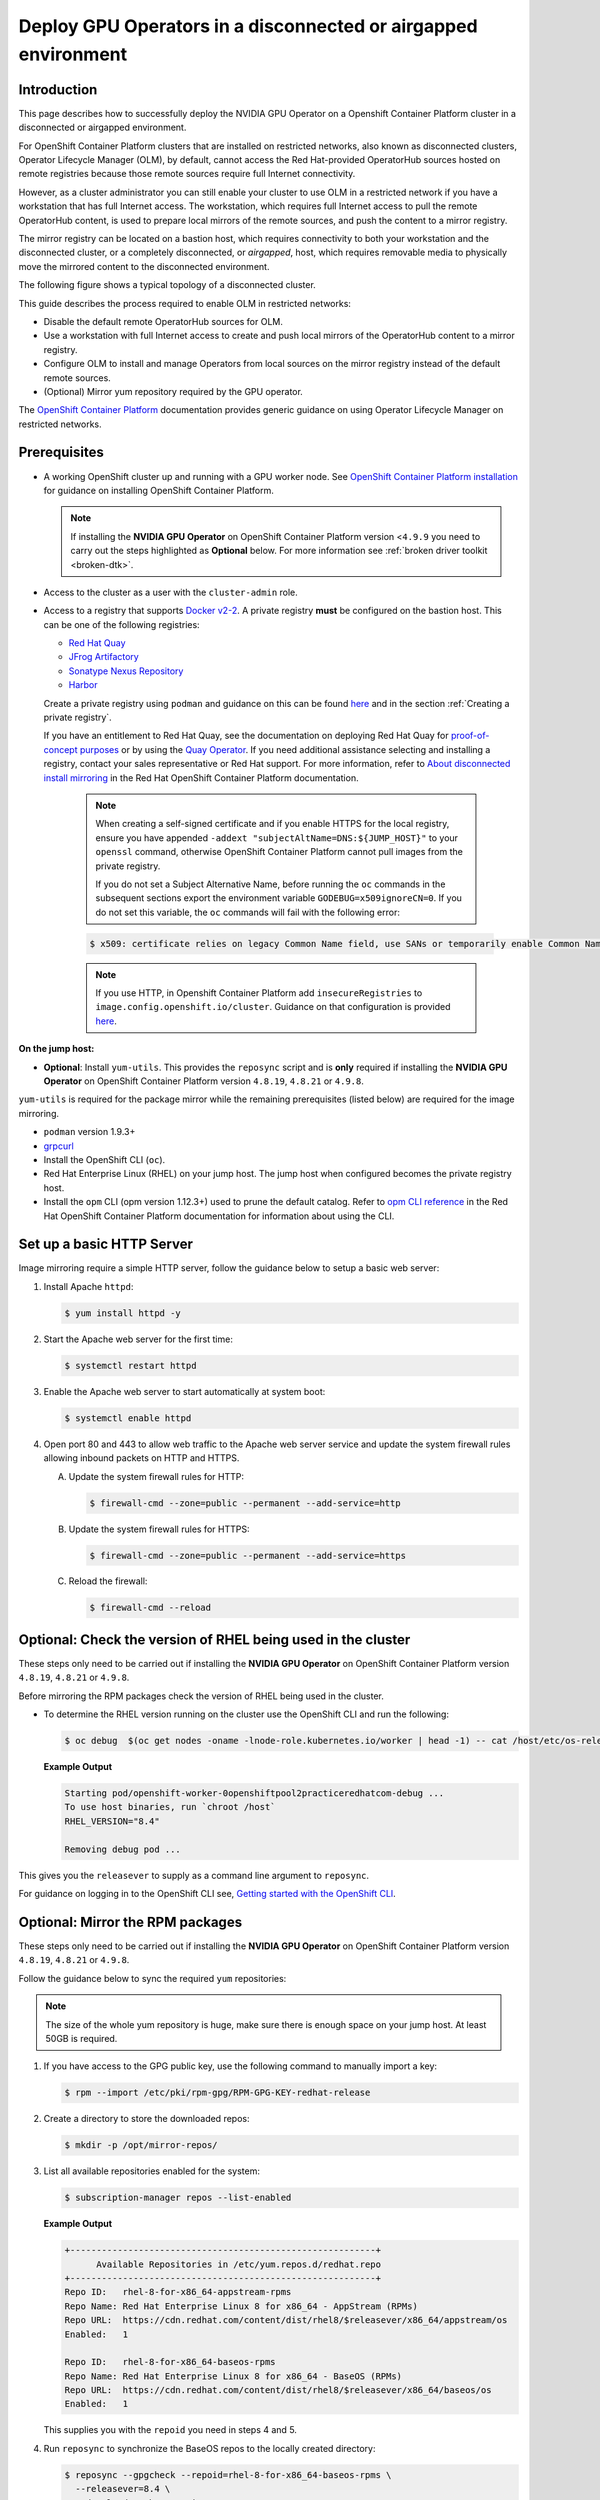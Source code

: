 .. Date: Jan232023
.. Author: stesmith

.. headings are # * - =

.. _mirror-gpu-ocp-disconnected:

###############################################################
Deploy GPU Operators in a disconnected or airgapped environment
###############################################################

**************
Introduction
**************

This page describes how to successfully deploy the NVIDIA GPU Operator on a Openshift Container Platform cluster in a disconnected or airgapped environment.

For OpenShift Container Platform clusters that are installed on restricted networks, also known as disconnected clusters, Operator Lifecycle Manager (OLM), by default, cannot access the Red Hat-provided OperatorHub sources hosted on remote registries because those remote sources require full Internet connectivity.

However, as a cluster administrator you can still enable your cluster to use OLM in a restricted network if you have a workstation that has full Internet access. The workstation, which requires full Internet access to pull the remote OperatorHub content, is used to prepare local mirrors of the remote sources, and push the content to a mirror registry.

The mirror registry can be located on a bastion host, which requires connectivity to both your workstation and the disconnected cluster, or a completely disconnected, or *airgapped*, host, which requires removable media to physically move the mirrored content to the disconnected environment.

The following figure shows a typical topology of a disconnected cluster.

.. image:: graphics/disconnected_cluster.png
   :width: 600

This guide describes the process required to enable OLM in restricted networks:

* Disable the default remote OperatorHub sources for OLM.
* Use a workstation with full Internet access to create and push local mirrors of the OperatorHub content to a mirror registry.
* Configure OLM to install and manage Operators from local sources on the mirror registry instead of the default remote sources.
* (Optional) Mirror yum repository required by the GPU operator.

The `OpenShift Container Platform <https://docs.openshift.com/container-platform/4.12/operators/admin/olm-restricted-networks.html>`_ documentation
provides generic guidance on using Operator Lifecycle Manager on restricted networks.


**************
Prerequisites
**************

* A working OpenShift cluster up and running with a GPU worker node. See `OpenShift Container Platform installation <https://docs.openshift.com/container-platform/latest/installing/disconnected_install/index.html>`_ for guidance on installing OpenShift Container Platform.

  .. note:: If installing the **NVIDIA GPU Operator** on OpenShift Container Platform version <``4.9.9`` you need to carry out the steps highlighted as **Optional** below. For more information see :ref:`broken driver toolkit <broken-dtk>`.

* Access to the cluster as a user with the ``cluster-admin`` role.
* Access to a registry that supports `Docker v2-2 <https://docs.docker.com/registry/spec/manifest-v2-2/>`_. A private registry **must** be configured on the bastion host. This can be one of the following registries:

  * `Red Hat Quay <https://www.redhat.com/en/technologies/cloud-computing/quay>`__
  * `JFrog Artifactory <https://jfrog.com/artifactory/>`_
  * `Sonatype Nexus Repository <https://www.sonatype.com/products/repository-oss?topnav=true>`_
  * `Harbor <https://goharbor.io/>`_

  Create a private registry using ``podman`` and guidance on this can be found `here <https://www.redhat.com/sysadmin/simple-container-registry>`__ and in the section :ref:`Creating a private registry`.

  If you have an entitlement to Red Hat Quay, see the documentation on deploying Red Hat Quay for
  `proof-of-concept purposes <https://access.redhat.com/documentation/en-us/red_hat_quay/3.5/html/deploy_red_hat_quay_for_proof-of-concept_non-production_purposes/>`__
  or by using the `Quay Operator <https://access.redhat.com/documentation/en-us/red_hat_quay/3.5/html/deploy_red_hat_quay_on_openshift_with_the_quay_operator/>`__.
  If you need additional assistance selecting and installing a registry, contact your sales representative or Red Hat support.
  For more information, refer to `About disconnected install mirroring <https://docs.openshift.com/container-platform/latest/installing/disconnected_install/index.html>`__
  in the Red Hat OpenShift Container Platform documentation.

   .. note::

      When creating a self-signed certificate and if you enable HTTPS for the local registry, ensure you have appended ``-addext "subjectAltName=DNS:${JUMP_HOST}"`` to your ``openssl`` command, otherwise OpenShift Container Platform cannot pull images from the private registry.

      If you do not set a Subject Alternative Name, before running the ``oc`` commands in the subsequent sections export the environment variable ``GODEBUG=x509ignoreCN=0``. If you do not set this variable, the ``oc`` commands will fail with the following error:

   .. code-block:: console

      $ x509: certificate relies on legacy Common Name field, use SANs or temporarily enable Common Name matching with ``GODEBUG=x509ignoreCN=0``.


   .. note::

      If you use HTTP, in Openshift Container Platform add ``insecureRegistries`` to ``image.config.openshift.io/cluster``. Guidance on that configuration is provided `here <https://docs.openshift.com/container-platform/latest/openshift_images/image-configuration.html>`__.

**On the jump host:**

* **Optional**: Install ``yum-utils``. This provides the ``reposync`` script and is **only** required if installing the **NVIDIA GPU Operator** on OpenShift Container Platform version ``4.8.19``, ``4.8.21`` or ``4.9.8``.

``yum-utils`` is required for the package mirror while the remaining prerequisites (listed below) are required for the image mirroring.

* ``podman`` version 1.9.3+
* `grpcurl <https://github.com/fullstorydev/grpcurl>`_
* Install the OpenShift CLI (``oc``).
* Red Hat Enterprise Linux (RHEL) on your jump host. The jump host when configured becomes the private registry host.
* Install the ``opm`` CLI (opm version 1.12.3+) used to prune the default catalog.
  Refer to `opm CLI reference <https://docs.openshift.com/container-platform/latest/cli_reference/opm/cli-opm-ref.html>`__
  in the Red Hat OpenShift Container Platform documentation for information about using the CLI.

*****************************************************
Set up a basic HTTP Server
*****************************************************

Image mirroring require a simple HTTP server, follow the guidance below to setup a basic web server:

#. Install Apache ``httpd``:

   .. code-block:: console

      $ yum install httpd -y

#. Start the Apache web server for the first time:

   .. code-block:: console

      $ systemctl restart httpd

#. Enable the Apache web server to start automatically at system boot:

   .. code-block:: console

      $ systemctl enable httpd

#. Open port 80 and 443 to allow web traffic to the Apache web server service and
   update the system firewall rules allowing inbound packets on HTTP and HTTPS.

   A. Update the system firewall rules for HTTP:

      .. code-block:: console

         $ firewall-cmd --zone=public --permanent --add-service=http


   B. Update the system firewall rules for HTTPS:

      .. code-block:: console

         $ firewall-cmd --zone=public --permanent --add-service=https


   C. Reload the firewall:

      .. code-block:: console

         $ firewall-cmd --reload


*************************************************************
Optional: Check the version of RHEL being used in the cluster
*************************************************************

These steps only need to be carried out if installing the **NVIDIA GPU Operator** on OpenShift Container Platform version ``4.8.19``, ``4.8.21`` or ``4.9.8``.

Before mirroring the RPM packages check the version of RHEL being used in the cluster.

-  To determine the RHEL version running on the cluster use the OpenShift CLI and run the following:

   .. code-block:: console

      $ oc debug  $(oc get nodes -oname -lnode-role.kubernetes.io/worker | head -1) -- cat /host/etc/os-release | grep RHEL


   **Example Output**

   .. code-block:: output

      Starting pod/openshift-worker-0openshiftpool2practiceredhatcom-debug ...
      To use host binaries, run `chroot /host`
      RHEL_VERSION="8.4"

      Removing debug pod ...

This gives you the ``releasever`` to supply as a command line argument to ``reposync``.

For guidance on logging in to the OpenShift CLI see, `Getting started with the OpenShift CLI <https://docs.openshift.com/container-platform/latest/cli_reference/openshift_cli/getting-started-cli.html>`_.

*****************************************************
Optional: Mirror the RPM packages
*****************************************************

These steps only need to be carried out if installing the **NVIDIA GPU Operator** on OpenShift Container Platform version ``4.8.19``, ``4.8.21`` or ``4.9.8``.

Follow the guidance below to sync the required ``yum`` repositories:

.. note:: The size of the whole yum repository is huge, make sure there is enough space on your jump host. At least 50GB is required.

#. If you have access to the GPG public key, use the following command to manually import a key:

   .. code-block:: console

      $ rpm --import /etc/pki/rpm-gpg/RPM-GPG-KEY-redhat-release

   .. note: This is the ``yum`` repos gpg public key, it used for enable GPG signature-checking on all packages in all repositories. You can disable this checking by setting ``gpgcheck=0`` in ``/etc/yum.repos.d/``.

#. Create a directory to store the downloaded repos:

   .. code-block:: console

      $ mkdir -p /opt/mirror-repos/

#. List all available repositories enabled for the system:

   .. code-block:: console

      $ subscription-manager repos --list-enabled

   **Example Output**

   .. code-block:: output

      +----------------------------------------------------------+
            Available Repositories in /etc/yum.repos.d/redhat.repo
      +----------------------------------------------------------+
      Repo ID:   rhel-8-for-x86_64-appstream-rpms
      Repo Name: Red Hat Enterprise Linux 8 for x86_64 - AppStream (RPMs)
      Repo URL:  https://cdn.redhat.com/content/dist/rhel8/$releasever/x86_64/appstream/os
      Enabled:   1

      Repo ID:   rhel-8-for-x86_64-baseos-rpms
      Repo Name: Red Hat Enterprise Linux 8 for x86_64 - BaseOS (RPMs)
      Repo URL:  https://cdn.redhat.com/content/dist/rhel8/$releasever/x86_64/baseos/os
      Enabled:   1

   This supplies you with the ``repoid`` you need in steps 4 and 5.

#. Run ``reposync`` to synchronize the BaseOS repos to the locally created directory:

   .. code-block:: console

      $ reposync --gpgcheck --repoid=rhel-8-for-x86_64-baseos-rpms \
        --releasever=8.4 \
        --download-path=/opt/mirror-repos/ \
        --downloadcomps \
        --download-metadata \
        --nodocs

#. Run ``reposync`` to synchronize the AppStream repos to the locally created directory:

    .. code-block:: console

       $ reposync --gpgcheck --repoid=rhel-8-for-x86_64-appstream-rpms \
        --releasever=8.4 \
        --download-path=/opt/mirror-repos/ \
        --downloadcomps \
        --download-metadata \
        --nodocs

#. Create a directory to host and serve the AppStream RPM packages:

   .. code-block:: console

      mkdir -p /var/www/html/content/dist/rhel8/8/x86_64/appstream/

#. Create a directory to host and serve the BaseOS RPM packages:

   .. code-block:: console

      $ mkdir -p /var/www/html/content/dist/rhel8/8/x86_64/baseos/

#. Create symbolic links between the downloaded repositories and the document root directory on the jump host used to serve the RPMs.

   A. Create a symbolic link between the downloaded BaseOS repository and the document root directory:

      .. code-block:: console

         $ ln -s /opt/mirror-repos/rhel-8-for-x86_64-baseos-rpms/ /var/www/html/content/dist/rhel8/8/x86_64/baseos/os


   B. Create a symbolic link between the downloaded AppStream repository and the document root directory:

      .. code-block:: console

         $ ln -s /opt/mirror-repos/rhel-8-for-x86_64-appstream-rpms /var/www/html/content/dist/rhel8/8/x86_64/appstream/os

*****************************************************
Creating a private registry
*****************************************************

Create a private registry to host the mirrored content that you require for mirroring the Operator Catalog. The target registry must support `Docker v2-2 <https://docs.docker.com/registry/spec/manifest-v2-2/>`_. For a cluster on a restricted network, this registry can be one that the cluster has network access to.

.. note::

   Deploying a disconnected registry host based on the ``docker.io/library/registry:2`` API is not supported by Red Hat.
   You can create a mirror host based on the ``docker.io/library/registry:2`` API with the following unsupported procedure.

   The following procedure creates a simple registry that stores data in the ``/opt/registry`` folder and runs in a ``podman`` container.
   You can use a different registry solution, such as Red Hat Quay.
   Refer to the Red Hat OpenShift Container Platform documentation that describes how to
   `mirror images for a disconnected installation <https://docs.openshift.com/container-platform/latest/installing/disconnected_install/installing-mirroring-installation-images.html>`__.

Configure a private registry on the the jump host, using the following steps:

#. Install the required packages:

   .. code-block:: console

      $ yum -y install podman httpd httpd-tools

   The ``podman`` package provides the container package that you run the registry in. The ``httpd-tools`` package provides the ``htpasswd`` utility, which you use to create users.

#. Create folders for the registry:

   .. code-block:: console

      $ mkdir -p /opt/registry/{auth,certs,data}

   These folders are mounted inside the registry container.

#. Set the following environment variable:

   .. code-block:: console

      $ export JUMP_HOST=<Your_jump_hostname>


#. Access the ``cd /opt/registry/certs`` directory:

   .. code-block:: console

      $ cd /opt/registry/certs


#. Provide a certificate for the registry. If you do not have an existing, trusted certificate authority, you can generate a self-signed certificate:

   .. code-block:: console

      $ openssl req -addext "subjectAltName=DNS:${JUMP_HOST}" -newkey rsa:4096 -nodes -sha256 -keyout domain.key -x509 -days 365 -out domain.crt

   .. note::  OpenSSL version 1.1.1 or higher is required.


   At the prompts, provide the required values for the certificate:

         +-----------------------------------------------------+--------------------------------------------------------------------------------------------------+
         |       Field                                         |             Description                                                                          |
         +=====================================================+==================================================================================================+
         | Country Name (2 letter code)                        | Specify the two-letter ISO country code for your location.                                       |
         |                                                     | See the `ISO 3166 country codes standard <https://www.iso.org/iso-3166-country-codes.html>`_.    |
         +-----------------------------------------------------+--------------------------------------------------------------------------------------------------+
         | State or Province Name (full name)                  | Enter the full name of your state or province.                                                   |
         +-----------------------------------------------------+--------------------------------------------------------------------------------------------------+
         | Locality Name (eg, city)                            | Enter the name of your city.                                                                     |
         +-----------------------------------------------------+--------------------------------------------------------------------------------------------------+
         | Organization Name (eg, company)                     | Enter your company name.                                                                         |
         +-----------------------------------------------------+--------------------------------------------------------------------------------------------------+
         | Organizational Unit Name (eg, section)              | Enter your department name.                                                                      |
         +-----------------------------------------------------+--------------------------------------------------------------------------------------------------+
         |Common Name (eg, your name or your server’s hostname)| Enter the hostname for the registry host.                                                        |
         |                                                     | Ensure that your hostname is in DNS and that it resolves to the expected IP address.             |
         +-----------------------------------------------------+--------------------------------------------------------------------------------------------------+
         | Email Address                                       | For more information, see the `req                                                               |
         |                                                     | <https://www.openssl.org/docs/man1.1.1/man1/req.html>`_ description in the OpenSSL documentation.|
         +-----------------------------------------------------+--------------------------------------------------------------------------------------------------+

#. Generate a ``user name`` and a ``password`` for your registry that uses the ``bcrpt`` format:

   .. code-block:: console

      $ htpasswd -bBc /opt/registry/auth/htpasswd <user_name> <password>

   Replace ``<user_name>`` and ``<password>`` with a user name and a password.

#. Create the `mirror-registry` container to host your registry:

   .. code-block:: console

      $ podman run --name mirror-registry -p $JUMP_HOST_PORT:5000 \
                -v /opt/registry/data:/var/lib/registry:z \
                -v /opt/registry/auth:/auth:z \
                -e "REGISTRY_AUTH=htpasswd" \
                -e "REGISTRY_AUTH_HTPASSWD_REALM=Registry Realm" \
                -e REGISTRY_AUTH_HTPASSWD_PATH=/auth/htpasswd \
                -v /opt/registry/certs:/certs:z \
                -e REGISTRY_HTTP_TLS_CERTIFICATE=/certs/domain.crt \
                -e REGISTRY_HTTP_TLS_KEY=/certs/domain.key \
                -e REGISTRY_COMPATIBILITY_SCHEMA1_ENABLED=true \
                -d docker.io/library/registry:2

   The details of the options are:

   * ``--name`` mirror-registry gives the container the name ``mirror-registry``.
   * ``-p $JUMP_HOST_PORT:5000`` for example ``-p 5000:5000`` exposes port ``5000`` in the container as port ``5000`` on the host.
   * -v ``/opt/registry/data:/var/lib/registry:z`` mounts ``/opt/registry/data`` on the host as ``/var/lib/registry`` in the container with the correct SELinux context
   * -v ``/opt/registry/auth:/auth:z`` mounts ``/opt/registry/auth`` on the host as ```/auth`` in the container with the correct SELinux context.
   * -v ``/opt/registry/certs:/certs:z`` mounts ``/opt/registry/certs`` on the hosts as ``/certs`` in the container with the correct SELinux context.
   * -e ``REGISTRY_AUTH=htpasswd`` uses an ``bcrypt`` encrypted ``htpasswd`` file for authentication. File location set by container's ``REGISTRY_AUTH_HTPASSWD_PATH`` environment variable.
   * -e ``REGISTRY_AUTH_HTPASSWD_REALM=Registry Realm`` specifies the realm to use for ``htpasswd``.
   * -e ``REGISTRY_AUTH_HTPASSWD_PATH=/auth/htpasswd`` uses the bcrypt-encrypted ``/auth/htpasswd`` file in the container.
   * -e ``REGISTRY_HTTP_TLS_CERTIFICATE=/certs/domain.crt`` sets path to certificate file.
   * -e ``REGISTRY_HTTP_TLS_KEY=/certs/domain.key`` sets path to private key.
   * -e ``REGISTRY_COMPATIBILITY_SCHEMA1_ENABLED=true`` provides backward compatibility for schema1 manifests.
   * -d means ``--detach`` which runs the pod in the background. ``docker.io/library/registry:latest`` is a registry application that allows for the storage and distribution of images.

   **Example**:

   .. code-block:: console

      $ podman run --name mirror-registry -p 5000:5000 \
         -v /opt/registry/data:/var/lib/registry:z \
         -v /opt/registry/auth:/auth:z \
         -e "REGISTRY_AUTH=htpasswd" \
         -e "REGISTRY_AUTH_HTPASSWD_REALM=Registry Realm" \
         -e REGISTRY_AUTH_HTPASSWD_PATH=/auth/htpasswd \
         -v /opt/registry/certs:/certs:z \
         -e REGISTRY_HTTP_TLS_CERTIFICATE=/certs/domain.crt \
         -e REGISTRY_HTTP_TLS_KEY=/certs/domain.key \
         -e REGISTRY_COMPATIBILITY_SCHEMA1_ENABLED=true \
         -d docker.io/library/registry:2

#. Open the required ports for your registry:

   A. Open the internal port:

      .. code-block:: console

         $ firewall-cmd --add-port=$JUMP_HOST_PORT/tcp --zone=internal --permanent


   B. Open the public port:

      .. code-block:: console

         $ firewall-cmd --add-port=$JUMP_HOST_PORT/tcp --zone=public --permanent


   C. Reload the firewall:

      .. code-block:: console

         $ firewall-cmd --reload

   .. note:: For ``$JUMP_HOST_PORT``, specify the port that your mirror registry uses to serve content shown in the examples below as 5000.

   **Example**:

   .. code-block:: console

      $ firewall-cmd --add-port=5000/tcp --zone=internal --permanent

   .. code-block:: console

      $ firewall-cmd --add-port=5000/tcp --zone=public --permanent

   .. code-block:: console

      $ firewall-cmd --reload

#. Add the self-signed certificate to your list of trusted certificates:

   .. code-block:: console

      $ cp /opt/registry/certs/domain.crt /etc/pki/ca-trust/source/anchors/

#. Trust your certificate to log in to your registry during the mirror process:

   .. code-block:: console

      $ update-ca-trust

#. Verify the certificate.

   .. code-block:: console

      $ openssl verify /etc/pki/ca-trust/source/anchors/domain.crt

#. Confirm that the registry is available:

   .. code-block:: console

      $ curl -u <user_name>:<password> -k https://$JUMP_HOST:JUMP_HOST_PORT/v2/_catalog

   For ``<user_name>`` and ``<password>``, specify the user name and password for your registry. The ``export JUMP_HOST=<Your_jump_hostname>`` ensures the correct ``$JUMP_HOST`` is set. For ``JUMP_HOST_PORT``, specify the port that your mirror registry uses to serve content.

   .. note:: If the command output displays an empty repository, your registry is available.

*****************************************************************************
Authenticate the mirror registry
*****************************************************************************

For authenticating your mirror registry, you need to configure additional trust stores for image registry access in your Openshift Container Platform cluster. You can create a ``ConfigMap`` in the ``openshift-config`` namespace and use its name in ``AdditionalTrustedCA`` in the ``image.config.openshift.io`` resource. This provides additional CAs that should be trusted when contacting external registries.

#. Set the following environment variable:

   .. code-block:: console

      $ export JUMP_HOST=<Your_jump_hostname>

#. Create a ConfigMap in the ``openshift-config`` namespace:

   .. code-block:: console

      $ oc create configmap registry-config \
         --from-file=${JUMP_HOST}..5000=/etc/pki/ca-trust/source/anchors/domain.crt  \
         -n openshift-config

#. Update ``AdditionalTrustedCA`` in the ``image.config.openshift.io`` resource:

   .. code-block:: console

      $ oc patch image.config.openshift.io/cluster \
      --patch '{"spec":{"additionalTrustedCA":{"name":"registry-config"}}}' --type=merge \
      --type=merge

*************************************************************
Configuring credentials that allow images to be mirrored
*************************************************************

Create a container image registry credentials file that allows mirroring images from Red Hat to your mirror registry.

  .. warning:: Do not use this image registry credentials file as the pull secret when you install a cluster. If you provide this file when you install cluster, all of the machines in the cluster will have write access to your mirror registry.

  .. warning:: This process requires that you have write access to a container image registry on the mirror registry and adds the credentials to a registry pull secret.

#. Download your pull secret from the `Pull Secret <https://console.redhat.com/openshift/install/pull-secret>`_ page on the Red Hat OpenShift Cluster Manager site.

#. Generate the base64-encoded user name and password or token for your mirror registry:

   .. code-block:: console

      $ echo -n '<user_name>:<password>' | base64 -w0


   **Example Output**

   .. code-block:: output

      BGVtbYk3ZHAtqXs=

   .. note:: For the ``<user_name>`` and ``<password>``, specify the user name and password that you configured for your registry.

#. Make a copy of your pull secret in JSON format:

   .. code-block:: console

      $ cat <path_to_pull_secret>/pull-secret.text | jq .  > <path>/<pull-secret-file>

   .. note:: Specify the path to the folder to store the pull secret in and a name for the JSON file that you create.

   **Example Output**

   The contents of the file resemble the following example:

   .. code-block:: output

      {
         "auths": {
           "cloud.openshift.com": {
             "auth": "b3BlbnNo...",
             "email": "you@example.com"
          },
          "quay.io": {
            "auth": "b3BlbnNo...",
            "email": "you@example.com"
          },
          "registry.connect.redhat.com": {
            "auth": "NTE3Njg5Nj...",
            "email": "you@example.com"
          },
          "registry.redhat.io": {
            "auth": "NTE3Njg5Nj...",
            "email": "you@example.com"
          }
         }
      }

#. Edit the new file and add a section that describes your registry to it:

   .. code-block:: console

      "auths": {
        "<mirror_registry>:5000": {
          "auth": "<credentials>",
          "email": "you@example.com"
      }

   .. note:: For <mirror_registry>, specify the registry domain name, and optionally the port, that your mirror registry uses to serve content. Following the logic of this example with the registry being setup on the hump host this is ``jump_hostname`` or ``jump_hostname:5000``. For <credentials>, specify the base64-encoded user name and password for the mirror registry.

   **Example Output**

   The file resembles the following example:

   .. code-block:: output

      {
        "auths": {
          "jump_hostname:5000": {
            "auth": "BGVtbYk3ZHAtqXs=",
            "email": "you@example.com"
          },
          "cloud.openshift.com": {
            "auth": "b3BlbnNo...",
            "email": "you@example.com"
          },
          "quay.io": {
            "auth": "b3BlbnNo...",
            "email": "you@example.com"
          },
          "registry.connect.redhat.com": {
            "auth": "NTE3Njg5Nj...",
            "email": "you@example.com"
          },
          "registry.redhat.io": {
            "auth": "NTE3Njg5Nj...",
            "email": "you@example.com"
          }
        }
      }

Update the global pull secret for your cluster by either replacing the current pull secret or appending a new pull secret. For more information and generic instructions see, `here <https://docs.openshift.com/container-platform/latest/openshift_images/managing_images/using-image-pull-secrets.html#images-update-global-pull-secret_using-image-pull-secrets>`__.

.. warning:: Cluster resources must adjust to the new pull secret, which can temporarily limit the usability of the cluster.

Append a new pull secret to the existing pull secret by completing the following steps:

#. Enter the following command to download the pull secret:

   .. code-block:: console

      $ oc get secret/pull-secret -n openshift-config --template='{{index .data ".dockerconfigjson" | base64decode}}' >/tmp/pull-secret.json

#. Enter the following command to add the new pull secret:

   .. code-block:: console

      $ oc registry login --registry="${JUMP_HOST}:5000" --auth-basic="<username>:<password>" --to=/tmp/pull-secret.json

#. Enter the following command to update the global pull secret for your cluster:

   .. code-block:: console

      $ oc set data secret/pull-secret -n openshift-config --from-file=.dockerconfigjson=/tmp/pull-secret.json

*************************************************************
Mirror the Operator catalogs on a disconnected cluster
*************************************************************

You can mirror all operators of a certain index image into your disconnected cluster, but the image may be huge, so you can prune an index image to keep only a few of the operators you want to use.

This guide demonstrates how to mirror specific Operators namely the **Node Feature Discovery** and the **NVIDIA GPU Operator**. For more general information, see `Using Operator Lifecycle Manager on restricted networks <https://docs.openshift.com/container-platform/latest/operators/admin/olm-restricted-networks.html>`_.

********************************************
Disabling the default OperatorHub sources
********************************************

Operator catalogs that source content provided by Red Hat and community projects are configured for OperatorHub by default during an OpenShift Container Platform installation. In a restricted network environment, you must disable the default catalogs as a cluster administrator. You can then configure OperatorHub to use local catalog sources.

* Disable the sources for the default catalogs by adding ``disableAllDefaultSources: true`` to the OperatorHub object:

   .. code-block:: console

      $ oc patch OperatorHub cluster --type json \
          -p '[{"op": "add", "path": "/spec/disableAllDefaultSources", "value": true}]'


**************************************************************************
Mirror Node Feature Discovery (NFD) and the NVIDIA GPU Operator Catalog
**************************************************************************

You can mirror the Operator content of a Red Hat-provided catalog, or a custom catalog, into a
container image registry using the ``oc-mirror`` commands.
The target registry must support `Docker v2-2 <https://docs.docker.com/registry/spec/manifest-v2-2/>`_. For a cluster on a restricted network, this registry can be one that the cluster has network access to, such as a mirror registry created during a restricted network cluster installation.

The ``oc-mirror`` commands also automatically mirrors the index
image specified during the mirroring process, whether it be a Red Hat-provided index image or
your own custom-built index image, to the target registry.
You can then use the mirrored index image to create a catalog source that allows
Operator Lifecycle Manager (OLM) to load the mirrored catalog onto your
OpenShift Container Platform cluster.


Prerequisites
=============

* Download oc-mirror tools:

  .. code-block:: console

     $ wget https://mirror.openshift.com/pub/openshift-v4/x86_64/clients/ocp/stable/oc-mirror.tar.gz

  Copy the ``oc-mirror`` binary to a directory that is in your PATH environment variable, such as ``/usr/bin``. Run ``oc mirror help`` to confirm the plugin is installed.

* Create ``pull-secret.json`` file:
  Create the ``pull-secret.json`` file, then copy the file to  ``~/.docker/config.json cp ~/pull-secret.json ~/.docker/config.json``.


Procedure
=========

#. Set the following environment variable:

   .. code-block:: console

      $ export REGISTRY_AUTH_FILE=<path_to_pull_secret>/pull-secret.json

   .. code-block:: console

      $ export JUMP_HOST=<Your_jump_hostname>

   .. note:: Specify the fully qualified domain name (FQDN) for **<Your_jump_hostname>**.

#. Export ``JUMP_HOST=ec2-3-16-218-255.us-east-2.compute.amazonaws.com``. If you don’t know the catalog image index, use the following command:

   .. code-block:: console

      $ oc-mirror list operators --catalogs --version=4.12

   The available OpenShift OperatorHub catalogs include:

   * ``registry.redhat.io/redhat/redhat-operator-index:v4.12``
   * ``registry.redhat.io/redhat/certified-operator-index:v4.12``
   * ``registry.redhat.io/redhat/community-operator-index:v4.12``
   * ``registry.redhat.io/redhat/redhat-marketplace-index:v4.12``

#. Use the following command to check for the correct operator name in the image index:

   .. code-block:: console

      $ oc-mirror list operators --catalog=registry.redhat.io/redhat/redhat-operator-index:v4.11 --version=4.11


*****************************************************
Mirror the Node Feature Discovery (NFD) CatalogSource
*****************************************************

#. Export ``JUMP_HOST=ec2-3-16-218-255.us-east-2.compute.amazonaws.com``:

   .. code-block:: console

      $ oc mirror init --registry ${JUMP_HOST}:5000/oc-mirror-nfd-metadata > imageset-config-nfd.yaml

   .. note:: If you want to mirror other operators, you need to create different ``imageset-config.yaml`` files, using different metadata names. For example, NFD can use oc-mirror-nfd-metadata and GPU can use oc-mirror-gpu-metadata. Otherwise, the ``oc-mirror`` tool overwrites the previous mirrored images.

#. Edit the ``imageset-config-nfd.yaml`` file as shown below:

   * Set ``skipTLS`` to ``true``.
   * Set ``catalog`` to ``registry.redhat.io/redhat/redhat-operator-index:v4.12``.
   * Set ``packages`` ``name`` to ``nfd``.

   .. code-block:: yaml

      kind: ImageSetConfiguration
      apiVersion: mirror.openshift.io/v1alpha2
      storageConfig:
        registry:
          imageURL: ec2-3-16-218-255.us-east-2.compute.amazonaws.com:5000/oc-mirror-nfd-metadata
          skipTLS: true
      mirror:
      operators:
      - catalog: registry.redhat.io/redhat/redhat-operator-index:v4.11
      packages:
      - name: nfd
      additionalImages:
      - name: registry.redhat.io/ubi8/ubi:latest
      helm: {}

#. Mirror the image set to the private mirror registry:

   .. code-block:: console

      $ oc-mirror --dest-skip-tls=true --config=./imageset-config-nfd.yaml docker://${JUMP_HOST}:5000


   **Example Output**

   .. code-block:: output

      Rendering catalog image
      "ec2-3-16-218-255.us-east-2.compute.amazonaws.com:5000/redhat/redhat-operator-index:v4.11"
      with file-based catalog

      Writing image mapping to oc-mirror-workspace/results-1670391296/mapping.txt
      Writing CatalogSource manifests to oc-mirror-workspace/results-1670391296
      Writing ICSP manifests to oc-mirror-workspace/results-1670391296

   One of the files that the ``oc-mirror`` command creates is ``mapping.txt``. The ``mapping.txt`` file contains the mapping of publicly available external image name to the private mirror registry name.

#. Mirror the workspace images from public registries to the local private registry using the mapping in that file by using the following command:

   .. code-block:: console

      $ oc apply -f ./oc-mirror-workspace/results-1670391296/

   .. code-block:: console

      Warning: resource catalogsources/redhat-operator-index is missing the kubectl.kubernetes.io/last-applied-configuration annotation which is required by oc apply. oc apply should only be used on resources created declaratively by either oc create --save-config or oc apply. The missing annotation will be patched automatically.
      catalogsource.operators.coreos.com/redhat-operator-index configured
      imagecontentsourcepolicy.operator.openshift.io/generic-0 created
      imagecontentsourcepolicy.operator.openshift.io/operator-0 created
      imagecontentsourcepolicy.operator.openshift.io/release-0 created


#. The ``mapping.txt`` file contains the mapping of publicly available external image name to the internal private registry name.

   .. code-block:: console

      $ oc image mirror -f mapping.txt -a ${REGISTRY_AUTH_FILE} --insecure

   .. code-block:: console

      ec2-3-138-34-203.us-east-2.compute.amazonaws.com:5000/openshift/release manifests:
      sha256:01296142b77456d1a513ce92b6d1d0964cfb3e4565659da33979f4755f20e607 -> 4.10.45-x86_64-telemeter
      sha256:035b1f48ff64b6c899a861e62b6f1641363caa3b0f4b8ce9ba413cb98c005b8d -> 4.10.45-x86_64-cli
      sha256:03dd364864aa85a01e316db55f0fb23d95a8d276e521ba34ab359b9a01436786 -> 4.10.45-x86_64-gcp-machine-controllers
      sha256:04a087af6c1a10d54e32ea1ed875970dc90e9934970f1d38c11d90fdc9126a22 -> 4.10.45-x86_64-machine-api-operator
      sha256:066a32be9820c8191935c7351ad013eae7966a3248c3b3b4f7b9c16a54de2288 ->
      .
      .
      .
      .
      sha256:fce9d5a42056d5db78343d7a3d643de941c8906e5c67d83da6717d91727010b4 -> 4.10.45-x86_64-libvirt-machine-controllers
      sha256:fd375538a5d564710e073df41d1eedc4c6b44dc07d5ad9b60d275dce8751d1bd -> 4.10.45-x86_64-kube-proxy
      sha256:fef1efe256b360a71c08ff853f98c5f0adc9d2d4dacb7e4da4e649bef9311f7d -> 4.10.45-x86_64-cluster-policy-controller
      openshift/release-images manifests:
      sha256:5f9ac79c9c257c28b8b51e79a0382de285d6e4c4e4537710b7c117601d320293 -> 4.10.45-x86_64
      openshift4/ose-cluster-nfd-operator manifests:
      sha256:18b25b256d3e8d0faa0d7b3adde3523530c0c3835ceafddf1644e8789245f99a -> 261da60b
      openshift4/ose-cluster-nfd-operator-bundle manifests:
      sha256:ef887a73afba03421fb8e521ab9b04b68e501345864f7c538e36c963d18a3a30 -> 1d4bfde1
      openshift4/ose-kube-rbac-proxy manifests:
      sha256:9958a0bf32e9d936366cd8d68306ef951e9a0da8b9a426454bd2dcd026b26260 -> eec3eee9
      openshift4/ose-node-feature-discovery manifests:
      sha256:f1e137e47da161d4f9e0d08fc9dc8e9fcfac83802136af4572906aa5a585513c -> 27356c40
      redhat/redhat-operator-index blobs:
      registry.redhat.io/redhat/redhat-operator-index sha256:f0e75f0712cb54427ddf23f001cb109d505557b677f932717bbd1e6219bcecb3 1.469KiB
      registry.redhat.io/redhat/redhat-operator-index sha256:76f350503d543ff41e7ce886825e5d294695df71693d7a187ff434b74bb178ef 23.98KiB
      registry.redhat.io/redhat/redhat-operator-index sha256:b3df9fea55ab39308e944627140218620ee2236bce74d76857856f90025d1e6d 7.484MiB
      registry.redhat.io/redhat/redhat-operator-index sha256:558efb586a99ff292b3bbbef6e0f8cf6ac35d526457dbc62e05af7cb7d3ee644 11.05MiB
      registry.redhat.io/redhat/redhat-operator-index sha256:26be6f36c89f3628abb68fef7b0f471945c70459cee10d3903ba2d59f8f6431d 36.6MiB
      registry.redhat.io/redhat/redhat-operator-index sha256:9df9aa2998cab73cb8c78646332865ce19dd4dc59f2d0d246b82d52befa48d22 81.72MiB
      registry.redhat.io/redhat/redhat-operator-index sha256:9f58a5c0884cff9baed5059eae0dde7fa69fdef5d3aa3efd7a87891166d63d94 133MiB
      manifests:
      sha256:7f7318ee33093c95e0c641881c16b0fc683e028c7e8fdf4ce0bbb4e3cde77b1d -> v4.10
      ubi8/ubi
      manifests:
      sha256:7772c4e458ad8e38d2b37916d0bb3d4d403e025b9148668152eb71c062a2c78d -> latest
      stats: shared=0 unique=7 size=269.9MiB ratio=1.00
      phase 0:
      ec2-3-138-34-203.us-east-2.compute.amazonaws.com:5000 openshift4/ose-cluster-nfd-operator        blobs=0 mounts=0 manifests=1   shared=0
      ec2-3-138-34-203.us-east-2.compute.amazonaws.com:5000 openshift4/ose-node-feature-discovery      blobs=0 mounts=0 manifests=1   shared=0
      ec2-3-138-34-203.us-east-2.compute.amazonaws.com:5000 ubi8/ubi                                   blobs=0 mounts=0 manifests=1   shared=0
      ec2-3-138-34-203.us-east-2.compute.amazonaws.com:5000 openshift4/ose-kube-rbac-proxy             blobs=0 mounts=0 manifests=1   shared=0
      ec2-3-138-34-203.us-east-2.compute.amazonaws.com:5000 openshift/release-images                   blobs=0 mounts=0 manifests=1   shared=0
      ec2-3-138-34-203.us-east-2.compute.amazonaws.com:5000 redhat/redhat-operator-index               blobs=7 mounts=0 manifests=1   shared=0
      ec2-3-138-34-203.us-east-2.compute.amazonaws.com:5000 openshift/release                          blobs=0 mounts=0 manifests=161 shared=0
      ec2-3-138-34-203.us-east-2.compute.amazonaws.com:5000 openshift4/ose-cluster-nfd-operator-bundle blobs=0 mounts=0 manifests=1   shared=0
      info: Planning completed in 31.83s
      sha256:7772c4e458ad8e38d2b37916d0bb3d4d403e025b9148668152eb71c062a2c78d ec2-3-138-34-203.us-east-2.compute.amazonaws.com:5000/ubi8/ubi:latest
      sha256:f1e137e47da161d4f9e0d08fc9dc8e9fcfac83802136af4572906aa5a585513c ec2-3-138-34-203.us-east-2.compute.amazonaws.com:5000/openshift4/ose-node-feature-discovery:27356c40
      .
      .
      .
      sha256:b497c394e241ae617b201019685e600c5c20fd7a47a39ff3db048a6fff48cc8e ec2-3-138-34-203.us-east-2.compute.amazonaws.com:5000/openshift/release:4.10.45-x86_64-ovirt-machine-controllers
      sha256:3985503d42e64383dc1bae41a6746bad3d5130b354e4c579658491374eef0f5c ec2-3-138-34-203.us-east-2.compute.amazonaws.com:5000/openshift/release:4.10.45-x86_64-cluster-image-registry-operator
      sha256:c5ef6f0e2424116f05316e25c4c86edee5e46a8151bbeaf2a041efb539416f15 ec2-3-138-34-203.us-east-2.compute.amazonaws.com:5000/openshift/release:4.10.45-x86_64-vsphere-csi-driver-operator
      sha256:7f7318ee33093c95e0c641881c16b0fc683e028c7e8fdf4ce0bbb4e3cde77b1d ec2-3-138-34-203.us-east-2.compute.amazonaws.com:5000/redhat/redhat-operator-index:v4.10
      info: Mirroring completed in 1.24s (19.68kB/s)`


#. Show the catalogsource pods in the namespace ``openshift-marketplace`` using the following command:

   .. code-block:: console

      $ oc get pods -n openshift-marketplace

   **Example Output**

   .. code-block:: output

      NAME                                    READY   STATUS    RESTARTS   AGE
      marketplace-operator-845d9d7557-hfzqp   1/1     Running   0          6d19h
      qe-app-registry-lbdlp                   1/1     Running   0          4h40m
      redhat-operator-index-gqvwn             1/1     Running   0          85s


****************************
Mirror the GPU CatalogSource
****************************

#. Check for the correct package name for the GPU Operator using the following commands:

   .. code-block:: console

      $ oc-mirror list operators --catalog=registry.redhat.io/redhat/certified-operator-index:v4.12 --version=4.12


   .. code-block:: console

      $ oc-mirror list operators --catalog=registry.redhat.io/redhat/certified-operator-index:v4.12 --package=gpu-operator-certified


   **Example Output**

   .. code-block:: output

      NAME                    DISPLAY NAME         DEFAULT CHANNEL  PACKAGE   CHANNEL HEAD
      gpu-operator-certified  NVIDIA   GPU Operator  v22.9
      gpu-operator-certified  stable   gpu-operator-certified.v22.9.0
      gpu-operator-certified  v1.10    gpu-operator-certified.v1.10.1
      gpu-operator-certified  v1.11    gpu-operator-certified.v1.11.1
      gpu-operator-certified  v22.9    gpu-operator-certified.v22.9.0


#. Create the ``imageset-config-gpu.yaml`` file using the following command:

   .. code-block:: console

      oc-mirror init --registry ${JUMP_HOST}:5000/oc-mirror-gpu-metadata > imageset-config-gpu.yaml

#. Edit the ``imageset-config-gpu.yaml`` file to mirror the Operator images that you want to mirror.

   - To mirror all versions of the Operator, perform the following edits:

     * Set ``skipTLS`` to ``true``.
     * Set ``catalog`` to ``registry.redhat.io/redhat/redhat-operator-index:v4.12``.
     * Set ``packages`` ``name`` to ``gpu-operator-certified``.

     .. code-block:: yaml

        kind: ImageSetConfiguration
        apiVersion: mirror.openshift.io/v1alpha2
        storageConfig:
          registry:
            imageURL: ec2-3-16-218-255.us-east-2.compute.amazonaws.com:5000/oc-mirror-gpu-metadata
          skipTLS: true
        mirror:
          platform:
            channels:
            - name: stable-4.12
              type: ocp
        operators:
        - catalog: registry.redhat.io/redhat/certified-operator-index:v4.12
          packages:
          - name: gpu-operator-certified
        additionalImages:
        - name: registry.redhat.io/ubi8/ubi:latest
        helm: {}

   - To mirror only v22.9.0, make the same edits as the preceding example and also specify the ``minversion`` value:

     .. code-block:: yaml
        :emphasize-lines: 16

        kind: ImageSetConfiguration
        apiVersion: mirror.openshift.io/v1alpha2
        storageConfig:
          registry:
            imageURL: ec2-3-16-218-255.us-east-2.compute.amazonaws.com:5000/oc-mirror-gpu-metadata
          skipTLS: true
        mirror:
          platform:
            channels:
            - name: stable-4.12
              type: ocp
        operators:
        - catalog: registry.redhat.io/redhat/certified-operator-index:v4.12
          packages:
          - name: gpu-operator-certified
            minversion: "22.9.0"
        additionalImages:
        - name: registry.redhat.io/ubi8/ubi:latest
        helm: {}

#. Mirror the GPU Operator CatalogSource using the following command:

   .. code-block:: console

      $ oc-mirror --dest-skip-tls=true --skip-missing --continue-on-error --config=./imageset-config-gpu.yaml docker://${JUMP_HOST}:5000


   The ``oc-mirror`` tool generates a folder similar to ``oc-mirror-workspace/results-1670395763``.


#. Create the catalog source for the GPU Operator using the following command:

   .. code-block:: console

      $ oc apply -f oc-mirror-workspace/results-1670395763

   **Example Output**

   .. code-block:: output

      catalogsource.operators.coreos.com/certified-operator-index created
      imagecontentsourcepolicy.operator.openshift.io/generic-0 unchanged
      imagecontentsourcepolicy.operator.openshift.io/operator-0 configured
      imagecontentsourcepolicy.operator.openshift.io/release-0 unchanged


*************************************************************
Verify the mirrored catalog source
*************************************************************

Verify the following resources are successfully created.

#. Check the pods:

   .. code-block:: console

          $ oc get pods -n openshift-marketplace


   **Example Output**

   .. code-block:: output

      NAME                                   READY   STATUS             RESTARTS      AGE
      certified-operator-index-bq7bt         0/1     Running            0             17h
      marketplace-operator-d65d479cc-7zblj   1/1     Running            1 (23d ago)   23d
      redhat-operator-index-725tv            0/1     Running            0             17h

#. Check the package manifest:

   .. code-block:: console

      $ oc get packagemanifest -n openshift-marketplace


   **Example Output**

   .. code-block:: output

      NAME                       DISPLAY                       TYPE   PUBLISHER        AGE
      certified-operator-index   Openshift Telco Docs          grpc   Openshift Docs   20h
      redhat-operator-index      Openshift Telco Docs          grpc   Openshift Docs   20h

#. Check the catalogsource:

   .. code-block:: console

      $ oc get catalogsource -n openshift-marketplace

   .. code-block:: console

      $ oc get pods -n openshift-marketplace

#. Log in to the OpenShift Container Platform web console and click **Operators** → **OperatorHub**.

   You can find the mirrored operator after you login to the OpenShift Container Platform console. You can get started deploying operators in your disconnected cluster now!

*************************************************************
Install the Node Feature Discovery Operator
*************************************************************

Follow the guidance :ref:`install-nfd` to install the **Node Feature Discovery (NFD) Operator**. If you are installing on any Openshift Container Platform version other than ``4.8.19``, ``4.8.21`` or ``4.9.8`` proceed to :ref:`install-gpu-noworkaround`.

Optional: Configure repoConfig using Local Yum Repository
=========================================================

These steps only need to be carried out if installing the **NVIDIA GPU Operator** on OpenShift Container Platform version ``4.8.19``, ``4.8.21`` or ``4.9.8``.

Carry on the following steps on the jump host when it is connected to the cluster.

-  Create a Local-Base.repo as below:

   .. code-block:: console

      $ export JUMP_HOST=<Your_jump_hostname>


   **Example Output**

   .. code-block:: output

      $ cat <<EOF >Local-Base.repo
      [rhel-8-for-x86_64-baseos-rpms]
      name=Red Hat Enterprise Linux 8 for  - BaseOS from RHUI (RPMs)
      baseurl= http://${JUMP_HOST}:8080/content/dist/rhel8/8/x86_64/baseos/os
      gpgcheck=1
      gpgkey=file:/etc/pki/rpm-gpg/RPM-GPG-KEY-CentOS-6
      protect=1
      priority=1
      enabled=1

      [rhel-8-for-x86_64-appstream-rpms]
      name=Red Hat Enterprise Linux 8 for  - AppStream from RHUI (RPMs)
      baseurl= http://${JUMP_HOST}:8080/content/dist/rhel8/8/x86_64/appstream/os
      enabled=1
      gpgcheck=0
      gpgkey=file:///etc/pki/rpm-gpg/RPM-GPG-KEY-redhat-release
      protect=1
      priority=1
      EOF

***************************************************************************************************
Optional: Installing the NVIDIA GPU Operator on OpenShift version ``4.8.19``, ``4.8.21``, ``4.9.8``
***************************************************************************************************

These steps only need to be carried out if installing the **NVIDIA GPU Operator** on OpenShift Container Platform version ``4.8.19``, ``4.8.21`` or ``4.9.8``.

With the **Node Feature Discovery Operator** installed you can continue with the final step and install the **NVIDIA GPU Operator**.

#. In the OpenShift Container Platform web console from the side menu, select **Operators** > **OperatorHub**, then search for the **NVIDIA GPU Operator**. For additional information see the `Red Hat OpenShift Container Platform documentation <https://docs.openshift.com/container-platform/latest/operators/admin/olm-adding-operators-to-cluster.html>`__.

#. Select the **NVIDIA GPU Operator**, click **Install**. In the subsequent screen click **Install**.

   .. note:: Here, you can select the namespace where you want to deploy the GPU Operator. The suggested namespace to use is the ``nvidia-gpu-operator``. You can choose any existing namespace or create a new namespace under **Select a Namespace**.

      If you install in any other namespace other than ``nvidia-gpu-operator``, the GPU Operator will **not** automatically enable namespace monitoring, and metrics and alerts will **not** be collected by Prometheus.
      If only trusted operators are installed in this namespace, you can manually enable namespace monitoring with this command:

      .. code-block:: console

         $ oc label ns/$NAMESPACE_NAME openshift.io/cluster-monitoring=true


#. Back in the **Installed Operators** menu option select the **NVIDIA GPU Operator** and the **ClusterPolicy** tab, then click **Create ClusterPolicy**. The platform assigns the default name *gpu-cluster-policy*.

#. Edit the ``Config Map Name`` field entering the value ``yum-repos-d``.

#. Edit the ``Destination Dir`` field entering the value ``/etc/yum.repos.d``.

#. Click **Create**.

   At this point, the GPU Operator proceeds and installs all the required components to set up the NVIDIA GPUs in the OpenShift 4 cluster. This may take a while so be patient and wait at least 10-20 minutes before digging deeper into any form of troubleshooting.

#. The status of the newly deployed ClusterPolicy *gpu-cluster-policy* for the **NVIDIA GPU Operator** changes to ``State:ready`` once the installation succeeded.

   .. image:: graphics/cluster_policy_suceed.png

You can now proceed to :ref:`install and verify the NVIDIA GPU Operator <install-nvidiagpu>`.

.. _install-gpu-noworkaround:

*************************************************************
Install the NVIDIA GPU Operator
*************************************************************

You can now proceed to :ref:`install and verify the NVIDIA GPU Operator <install-nvidiagpu>`.
